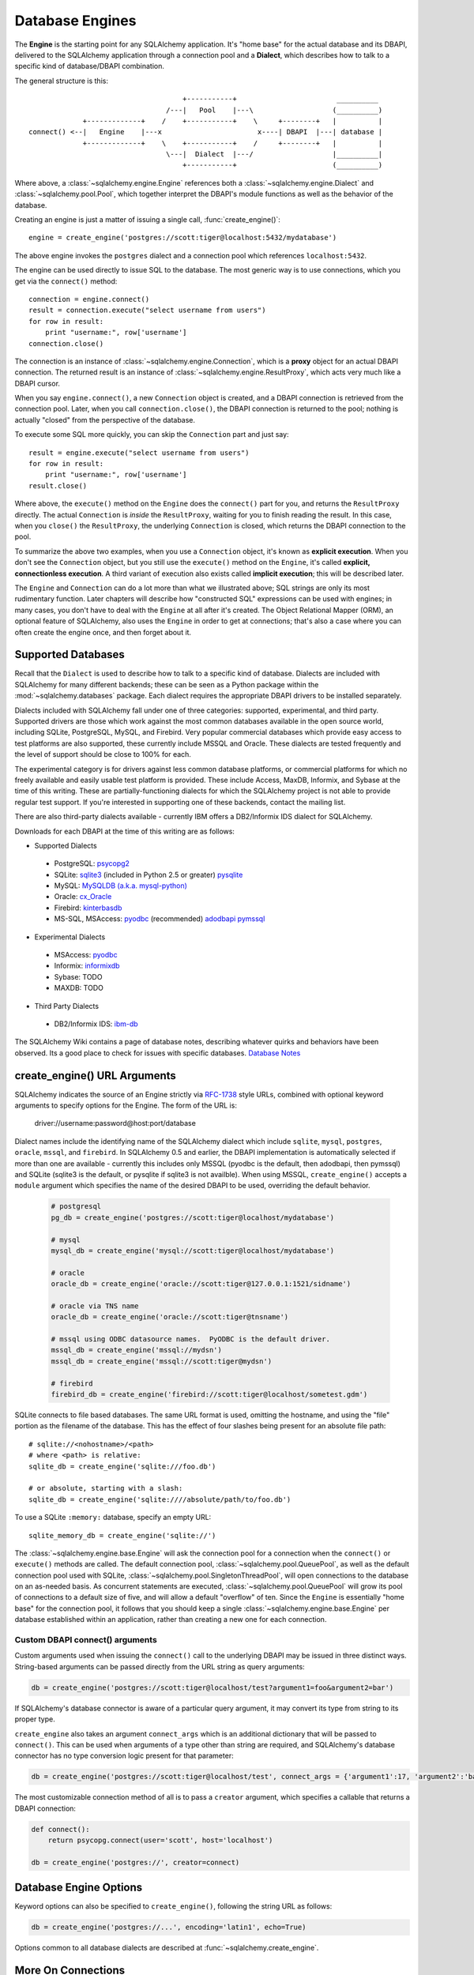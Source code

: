.. _engines_toplevel:

================
Database Engines
================
The **Engine** is the starting point for any SQLAlchemy application.  It's "home base" for the actual database and its DBAPI, delivered to the SQLAlchemy application through a connection pool and a **Dialect**, which describes how to talk to a specific kind of database/DBAPI combination.

The general structure is this::

                                         +-----------+                        __________
                                     /---|   Pool    |---\                   (__________)
                 +-------------+    /    +-----------+    \     +--------+   |          |
    connect() <--|   Engine    |---x                       x----| DBAPI  |---| database |
                 +-------------+    \    +-----------+    /     +--------+   |          |
                                     \---|  Dialect  |---/                   |__________|
                                         +-----------+                       (__________)

Where above, a :class:`~sqlalchemy.engine.Engine` references both a  :class:`~sqlalchemy.engine.Dialect` and :class:`~sqlalchemy.pool.Pool`, which together interpret the DBAPI's module functions as well as the behavior of the database.

Creating an engine is just a matter of issuing a single call, :func:`create_engine()`::

    engine = create_engine('postgres://scott:tiger@localhost:5432/mydatabase')
    
The above engine invokes the ``postgres`` dialect and a connection pool which references ``localhost:5432``.

The engine can be used directly to issue SQL to the database.  The most generic way is to use connections, which you get via the ``connect()`` method::

    connection = engine.connect()
    result = connection.execute("select username from users")
    for row in result:
        print "username:", row['username']
    connection.close()
    
The connection is an instance of :class:`~sqlalchemy.engine.Connection`, which is a **proxy** object for an actual DBAPI connection.  The returned result is an instance of :class:`~sqlalchemy.engine.ResultProxy`, which acts very much like a DBAPI cursor.

When you say ``engine.connect()``, a new ``Connection`` object is created, and a DBAPI connection is retrieved from the connection pool.  Later, when you call ``connection.close()``, the DBAPI connection is returned to the pool; nothing is actually "closed" from the perspective of the database.

To execute some SQL more quickly, you can skip the ``Connection`` part and just say::

    result = engine.execute("select username from users")
    for row in result:
        print "username:", row['username']
    result.close()

Where above, the ``execute()`` method on the ``Engine`` does the ``connect()`` part for you, and returns the ``ResultProxy`` directly.  The actual ``Connection`` is *inside* the ``ResultProxy``, waiting for you to finish reading the result.  In this case, when you ``close()`` the ``ResultProxy``, the underlying ``Connection`` is closed, which returns the DBAPI connection to the pool. 

To summarize the above two examples, when you use a ``Connection`` object, it's known as **explicit execution**.  When you don't see the ``Connection`` object, but you still use the ``execute()`` method on the ``Engine``, it's called **explicit, connectionless execution**.   A third variant of execution also exists called **implicit execution**; this will be described later.

The ``Engine`` and ``Connection`` can do a lot more than what we illustrated above; SQL strings are only its most rudimentary function.  Later chapters will describe how "constructed SQL" expressions can be used with engines; in many cases, you don't have to deal with the ``Engine`` at all after it's created.  The Object Relational Mapper (ORM), an optional feature of SQLAlchemy, also uses the ``Engine`` in order to get at connections; that's also a case where you can often create the engine once, and then forget about it.

.. _supported_dbapis:

Supported Databases 
====================
Recall that the ``Dialect`` is used to describe how to talk to a specific kind of database.  Dialects are included with SQLAlchemy for many different backends; these can be seen as a Python package within the :mod:`~sqlalchemy.databases` package.  Each dialect requires the appropriate DBAPI drivers to be installed separately.

Dialects included with SQLAlchemy fall under one of three categories: supported, experimental, and third party.  Supported drivers are those which work against the most common databases available in the open source world, including SQLite, PostgreSQL, MySQL, and Firebird.   Very popular commercial databases which provide easy access to test platforms are also supported, these currently include MSSQL and Oracle.   These dialects are tested frequently and the level of support should be close to 100% for each.

The experimental category is for drivers against less common database platforms, or commercial platforms for which no freely available and easily usable test platform is provided.   These include Access, MaxDB, Informix, and Sybase at the time of this writing.  These are partially-functioning dialects for which the SQLAlchemy project is not able to provide regular test support.  If you're interested in supporting one of these backends, contact the mailing list.

There are also third-party dialects available - currently IBM offers a DB2/Informix IDS dialect for SQLAlchemy.

Downloads for each DBAPI at the time of this writing are as follows:

* Supported Dialects

 - PostgreSQL:  `psycopg2 <http://www.initd.org/tracker/psycopg/wiki/PsycopgTwo>`_ 
 - SQLite:  `sqlite3 <http://www.python.org/doc/2.5.2/lib/module-sqlite3.html>`_ (included in Python 2.5 or greater) `pysqlite <http://initd.org/tracker/pysqlite>`_
 - MySQL:   `MySQLDB (a.k.a. mysql-python) <http://sourceforge.net/projects/mysql-python>`_
 - Oracle:  `cx_Oracle <http://cx-oracle.sourceforge.net/>`_
 - Firebird:  `kinterbasdb <http://kinterbasdb.sourceforge.net/>`_
 - MS-SQL, MSAccess:  `pyodbc <http://pyodbc.sourceforge.net/>`_ (recommended) `adodbapi <http://adodbapi.sourceforge.net/>`_  `pymssql <http://pymssql.sourceforge.net/>`_

* Experimental Dialects

 - MSAccess:  `pyodbc <http://pyodbc.sourceforge.net/>`_
 - Informix:  `informixdb <http://informixdb.sourceforge.net/>`_
 - Sybase:   TODO
 - MAXDB:    TODO

* Third Party Dialects

 - DB2/Informix IDS: `ibm-db <http://code.google.com/p/ibm-db/>`_

The SQLAlchemy Wiki contains a page of database notes, describing whatever quirks and behaviors have been observed.  Its a good place to check for issues with specific databases.  `Database Notes <http://www.sqlalchemy.org/trac/wiki/DatabaseNotes>`_

create_engine() URL Arguments 
==============================

SQLAlchemy indicates the source of an Engine strictly via `RFC-1738 <http://rfc.net/rfc1738.html>`_ style URLs, combined with optional keyword arguments to specify options for the Engine.  The form of the URL is:

    driver://username:password@host:port/database

Dialect names include the identifying name of the SQLAlchemy dialect which include ``sqlite``, ``mysql``, ``postgres``, ``oracle``, ``mssql``, and ``firebird``.  In SQLAlchemy 0.5 and earlier, the DBAPI implementation is automatically selected if more than one are available - currently this includes only MSSQL (pyodbc is the default, then adodbapi, then pymssql) and SQLite (sqlite3 is the default, or pysqlite if sqlite3 is not availble).   When using MSSQL, ``create_engine()`` accepts a ``module`` argument which specifies the name of the desired DBAPI to be used, overriding the default behavior.   

  .. sourcecode:: python+sql
  
    # postgresql
    pg_db = create_engine('postgres://scott:tiger@localhost/mydatabase')

    # mysql
    mysql_db = create_engine('mysql://scott:tiger@localhost/mydatabase')
  
    # oracle
    oracle_db = create_engine('oracle://scott:tiger@127.0.0.1:1521/sidname')
  
    # oracle via TNS name
    oracle_db = create_engine('oracle://scott:tiger@tnsname')
  
    # mssql using ODBC datasource names.  PyODBC is the default driver.
    mssql_db = create_engine('mssql://mydsn')
    mssql_db = create_engine('mssql://scott:tiger@mydsn')
    
    # firebird
    firebird_db = create_engine('firebird://scott:tiger@localhost/sometest.gdm')
  
SQLite connects to file based databases.   The same URL format is used, omitting the hostname, and using the "file" portion as the filename of the database.   This has the effect of four slashes being present for an absolute file path::

    # sqlite://<nohostname>/<path>
    # where <path> is relative:
    sqlite_db = create_engine('sqlite:///foo.db')

    # or absolute, starting with a slash:
    sqlite_db = create_engine('sqlite:////absolute/path/to/foo.db')
    
To use a SQLite ``:memory:`` database, specify an empty URL::

    sqlite_memory_db = create_engine('sqlite://')

The :class:`~sqlalchemy.engine.base.Engine` will ask the connection pool for a connection when the ``connect()`` or ``execute()`` methods are called.  The default connection pool, :class:`~sqlalchemy.pool.QueuePool`, as well as the default connection pool used with SQLite, :class:`~sqlalchemy.pool.SingletonThreadPool`, will open connections to the database on an as-needed basis.  As concurrent statements are executed, :class:`~sqlalchemy.pool.QueuePool` will grow its pool of connections to a default size of five, and will allow a default "overflow" of ten.   Since the ``Engine`` is essentially "home base" for the connection pool, it follows that you should keep a single :class:`~sqlalchemy.engine.base.Engine` per database established within an application, rather than creating a new one for each connection.

Custom DBAPI connect() arguments
--------------------------------


Custom arguments used when issuing the ``connect()`` call to the underlying DBAPI may be issued in three distinct ways.  String-based arguments can be passed directly from the URL string as query arguments:

.. sourcecode:: python+sql

    db = create_engine('postgres://scott:tiger@localhost/test?argument1=foo&argument2=bar')

If SQLAlchemy's database connector is aware of a particular query argument, it may convert its type from string to its proper type.
    
``create_engine`` also takes an argument ``connect_args`` which is an additional dictionary that will be passed to ``connect()``.  This can be used when arguments of a type other than string are required, and SQLAlchemy's database connector has no type conversion logic present for that parameter:

.. sourcecode:: python+sql

    db = create_engine('postgres://scott:tiger@localhost/test', connect_args = {'argument1':17, 'argument2':'bar'})

The most customizable connection method of all is to pass a ``creator`` argument, which specifies a callable that returns a DBAPI connection:

.. sourcecode:: python+sql

    def connect():
        return psycopg.connect(user='scott', host='localhost')

    db = create_engine('postgres://', creator=connect)

.. _create_engine_args:

Database Engine Options 
========================

Keyword options can also be specified to ``create_engine()``, following the string URL as follows:

.. sourcecode:: python+sql

    db = create_engine('postgres://...', encoding='latin1', echo=True)

Options common to all database dialects are described at :func:`~sqlalchemy.create_engine`.

More On Connections 
====================

Recall from the beginning of this section that the Engine provides a ``connect()`` method which returns a ``Connection`` object.  ``Connection`` is a *proxy* object which maintains a reference to a DBAPI connection instance.  The ``close()`` method on ``Connection`` does not actually close the DBAPI connection, but instead returns it to the connection pool referenced by the ``Engine``.  ``Connection`` will also automatically return its resources to the connection pool when the object is garbage collected, i.e. its ``__del__()`` method is called.  When using the standard C implementation of Python, this method is usually called immediately as soon as the object is dereferenced.  With other Python implementations such as Jython, this is not so guaranteed.
    
The ``execute()`` methods on both ``Engine`` and ``Connection`` can also receive SQL clause constructs as well::

    connection = engine.connect()
    result = connection.execute(select([table1], table1.c.col1==5))
    for row in result:
        print row['col1'], row['col2']
    connection.close()

The above SQL construct is known as a ``select()``.  The full range of SQL constructs available are described in `sql`.

Both ``Connection`` and ``Engine`` fulfill an interface known as ``Connectable`` which specifies common functionality between the two objects, namely being able to call ``connect()`` to return a ``Connection`` object (``Connection`` just returns itself), and being able to call ``execute()`` to get a result set.   Following this, most SQLAlchemy functions and objects which accept an ``Engine`` as a parameter or attribute with which to execute SQL will also accept a ``Connection``.  As of SQLAlchemy 0.3.9, this argument is named ``bind``::

    engine = create_engine('sqlite:///:memory:')
    
    # specify some Table metadata
    metadata = MetaData()
    table = Table('sometable', metadata, Column('col1', Integer))
    
    # create the table with the Engine
    table.create(bind=engine)
    
    # drop the table with a Connection off the Engine
    connection = engine.connect()
    table.drop(bind=connection)

.. index::
   single: thread safety; connections

Connection facts:

* the Connection object is **not thread-safe**.  While a Connection can be shared among threads using properly synchronized access, this is also not recommended as many DBAPIs have issues with, if not outright disallow, sharing of connection state between threads.
* The Connection object represents a single dbapi connection checked out from the connection pool.  In this state, the connection pool has no affect upon the connection, including its expiration or timeout state.  For the connection pool to properly manage connections, **connections should be returned to the connection pool (i.e. ``connection.close()``) whenever the connection is not in use**.  If your application has a need for management of multiple connections or is otherwise long running (this includes all web applications, threaded or not), don't hold a single connection open at the module level.
 
Using Transactions with Connection 
===================================

The ``Connection`` object provides a ``begin()`` method which returns a ``Transaction`` object.  This object is usually used within a try/except clause so that it is guaranteed to ``rollback()`` or ``commit()``::

    trans = connection.begin()
    try:
        r1 = connection.execute(table1.select())
        connection.execute(table1.insert(), col1=7, col2='this is some data')
        trans.commit()
    except:
        trans.rollback()
        raise

The ``Transaction`` object also handles "nested" behavior by keeping track of the outermost begin/commit pair.  In this example, two functions both issue a transaction on a Connection, but only the outermost Transaction object actually takes effect when it is committed.

.. sourcecode:: python+sql

    # method_a starts a transaction and calls method_b
    def method_a(connection):
        trans = connection.begin() # open a transaction
        try:
            method_b(connection)
            trans.commit()  # transaction is committed here
        except:
            trans.rollback() # this rolls back the transaction unconditionally
            raise

    # method_b also starts a transaction
    def method_b(connection):
        trans = connection.begin() # open a transaction - this runs in the context of method_a's transaction
        try:
            connection.execute("insert into mytable values ('bat', 'lala')")
            connection.execute(mytable.insert(), col1='bat', col2='lala')
            trans.commit()  # transaction is not committed yet
        except:
            trans.rollback() # this rolls back the transaction unconditionally
            raise

    # open a Connection and call method_a
    conn = engine.connect()                
    method_a(conn)
    conn.close()

Above, ``method_a`` is called first, which calls ``connection.begin()``.  Then it calls ``method_b``. When ``method_b`` calls ``connection.begin()``, it just increments a counter that is decremented when it calls ``commit()``.  If either ``method_a`` or ``method_b`` calls ``rollback()``, the whole transaction is rolled back.  The transaction is not committed until ``method_a`` calls the ``commit()`` method.  This "nesting" behavior allows the creation of functions which "guarantee" that a transaction will be used if one was not already available, but will automatically participate in an enclosing transaction if one exists.

Note that SQLAlchemy's Object Relational Mapper also provides a way to control transaction scope at a higher level; this is described in `unitofwork_transaction`.

.. index::
   single: thread safety; transactions

Transaction Facts:

* the Transaction object, just like its parent Connection, is **not thread-safe**.
* SQLAlchemy 0.4 will feature transactions with two-phase commit capability as well as SAVEPOINT capability.

Understanding Autocommit
------------------------


The above transaction example illustrates how to use ``Transaction`` so that several executions can take part in the same transaction.  What happens when we issue an INSERT, UPDATE or DELETE call without using ``Transaction``?  The answer is **autocommit**.  While many DBAPIs  implement a flag called ``autocommit``, the current SQLAlchemy behavior is such that it implements its own autocommit.  This is achieved by detecting statements which represent data-changing operations, i.e. INSERT, UPDATE, DELETE, etc., and then issuing a COMMIT automatically if no transaction is in progress.  The detection is based on compiled statement attributes, or in the case of a text-only statement via regular expressions.

.. sourcecode:: python+sql

    conn = engine.connect()
    conn.execute("INSERT INTO users VALUES (1, 'john')")  # autocommits

Connectionless Execution, Implicit Execution 
=============================================

Recall from the first section we mentioned executing with and without a ``Connection``.  ``Connectionless`` execution refers to calling the ``execute()`` method on an object which is not a ``Connection``, which could be on the ``Engine`` itself, or could be a constructed SQL object.  When we say "implicit", we mean that we are calling the ``execute()`` method on an object which is neither a ``Connection`` nor an ``Engine`` object; this can only be used with constructed SQL objects which have their own ``execute()`` method, and can be "bound" to an ``Engine``.  A description of "constructed SQL objects" may be found in `sql`.

A summary of all three methods follows below.  First, assume the usage of the following ``MetaData`` and ``Table`` objects; while we haven't yet introduced these concepts, for now you only need to know that we are representing a database table, and are creating an "executable" SQL construct which issues a statement to the database.  These objects are described in `metadata`.

.. sourcecode:: python+sql

    meta = MetaData()
    users_table = Table('users', meta, 
        Column('id', Integer, primary_key=True), 
        Column('name', String(50))
    )
    
Explicit execution delivers the SQL text or constructed SQL expression to the ``execute()`` method of ``Connection``:

.. sourcecode:: python+sql

    engine = create_engine('sqlite:///file.db')
    connection = engine.connect()
    result = connection.execute(users_table.select())
    for row in result:
        # ....
    connection.close()

Explicit, connectionless execution delivers the expression to the ``execute()`` method of ``Engine``:

.. sourcecode:: python+sql

    engine = create_engine('sqlite:///file.db')
    result = engine.execute(users_table.select())
    for row in result:
        # ....
    result.close()

Implicit execution is also connectionless, and calls the ``execute()`` method on the expression itself, utilizing the fact that either an ``Engine`` or ``Connection`` has been *bound* to the expression object (binding is discussed further in the next section, `metadata`):

.. sourcecode:: python+sql

    engine = create_engine('sqlite:///file.db')
    meta.bind = engine
    result = users_table.select().execute()
    for row in result:
        # ....
    result.close()
    
In both "connectionless" examples, the ``Connection`` is created behind the scenes; the ``ResultProxy`` returned by the ``execute()`` call references the ``Connection`` used to issue the SQL statement.   When we issue ``close()`` on the ``ResultProxy``, or if the result set object falls out of scope and is garbage collected, the underlying ``Connection`` is closed for us, resulting in the DBAPI connection being returned to the pool.

.. _threadlocal_strategy:

Using the Threadlocal Execution Strategy 
-----------------------------------------

The "threadlocal" engine strategy is used by non-ORM applications which wish to bind a transaction to the current thread, such that all parts of the application can participate in that transaction implicitly without the need to explicitly reference a ``Connection``.   "threadlocal" is designed for a very specific pattern of use, and is not appropriate unless this very specfic pattern, described below, is what's desired.  It has **no impact** on the "thread safety" of SQLAlchemy components or one's application.  It also should not be used when using an ORM ``Session`` object, as the ``Session`` itself represents an ongoing transaction and itself handles the job of maintaining connection and transactional resources.

Enabling ``threadlocal`` is achieved as follows:

.. sourcecode:: python+sql

    db = create_engine('mysql://localhost/test', strategy='threadlocal')
    
When the engine above is used in a "connectionless" style, meaning ``engine.execute()`` is called, a DBAPI connection is retrieved from the connection pool and then associated with the current thread.   Subsequent operations on the ``Engine`` while the DBAPI connection remains checked out will make use of the *same* DBAPI connection object.  The connection stays allocated until all returned ``ResultProxy`` objects are closed, which occurs for a particular ``ResultProxy`` after all pending results are fetched, or immediately for an operation which returns no rows (such as an INSERT).

.. sourcecode:: python+sql

    # execute one statement and receive results.  r1 now references a DBAPI connection resource.
    r1 = db.execute("select * from table1")

    # execute a second statement and receive results.  r2 now references the *same* resource as r1
    r2 = db.execute("select * from table2")

    # fetch a row on r1 (assume more results are pending)
    row1 = r1.fetchone()

    # fetch a row on r2 (same)
    row2 = r2.fetchone()

    # close r1.  the connection is still held by r2.
    r1.close()

    # close r2.  with no more references to the underlying connection resources, they
    # are returned to the pool.
    r2.close()

The above example does not illustrate any pattern that is particularly useful, as it is not a frequent occurence that two execute/result fetching operations "leapfrog" one another.  There is a slight savings of connection pool checkout overhead between the two operations, and an implicit sharing of the same transactional context, but since there is no explicitly declared transaction, this association is short lived.

The real usage of "threadlocal" comes when we want several operations to occur within the scope of a shared transaction.  The ``Engine`` now has ``begin()``, ``commit()`` and ``rollback()`` methods which will retrieve a connection resource from the pool and establish a new transaction, maintaining the connection against the current thread until the transaction is committed or rolled back:

.. sourcecode:: python+sql

    db.begin()
    try:
        call_operation1()
        call_operation2()
        db.commit()
    except:
        db.rollback()
        
``call_operation1()`` and ``call_operation2()`` can make use of the ``Engine`` as a global variable, using the "connectionless" execution style, and their operations will participate in the same transaction:

.. sourcecode:: python+sql

    def call_operation1():
        engine.execute("insert into users values (?, ?)", 1, "john")
        
    def call_operation2():
        users.update(users.c.user_id==5).execute(name='ed')
    
When using threadlocal, operations that do call upon the ``engine.connect()`` method will receive a ``Connection`` that is **outside** the scope of the transaction.  This can be used for operations such as logging the status of an operation regardless of transaction success:

.. sourcecode:: python+sql

    db.begin()
    conn = db.connect()
    try:
        conn.execute(log_table.insert(), message="Operation started")
        call_operation1()
        call_operation2()
        db.commit()
        conn.execute(log_table.insert(), message="Operation succeeded")
    except:
        db.rollback()
        conn.execute(log_table.insert(), message="Operation failed")
    finally:
        conn.close()

Functions which are written to use an explicit ``Connection`` object, but wish to participate in the threadlocal transaction, can receive their ``Connection`` object from the ``contextual_connect()`` method, which returns a ``Connection`` that is **inside** the scope of the transaction:

.. sourcecode:: python+sql

    conn = db.contextual_connect()
    call_operation3(conn)
    conn.close()
    
Calling ``close()`` on the "contextual" connection does not release the connection resources to the pool if other resources are making use of it.  A resource-counting mechanism is employed so that the connection is released back to the pool only when all users of that connection, including the transaction established by ``engine.begin()``, have been completed.

So remember - if you're not sure if you need to use ``strategy="threadlocal"`` or not, the answer is **no** !  It's driven by a specific programming pattern that is generally not the norm.

Configuring Logging 
====================

Python's standard `logging <http://www.python.org/doc/lib/module-logging.html>`_ module is used to implement informational and debug log output with SQLAlchemy.  This allows SQLAlchemy's logging to integrate in a standard way with other applications and libraries.  The ``echo`` and ``echo_pool`` flags that are present on ``create_engine()``, as well as the ``echo_uow`` flag used on ``Session``, all interact with regular loggers.

This section assumes familiarity with the above linked logging module.  All logging performed by SQLAlchemy exists underneath the ``sqlalchemy`` namespace, as used by ``logging.getLogger('sqlalchemy')``.  When logging has been configured (i.e. such as via ``logging.basicConfig()``), the general namespace of SA loggers that can be turned on is as follows:

* ``sqlalchemy.engine`` - controls SQL echoing.  set to ``logging.INFO`` for SQL query output, ``logging.DEBUG`` for query + result set output.
* ``sqlalchemy.pool`` - controls connection pool logging.  set to ``logging.INFO`` or lower to log connection pool checkouts/checkins.
* ``sqlalchemy.orm`` - controls logging of various ORM functions.  set to ``logging.INFO`` for configurational logging as well as unit of work dumps, ``logging.DEBUG`` for extensive logging during query and flush() operations.  Subcategories of ``sqlalchemy.orm`` include:
    * ``sqlalchemy.orm.attributes`` - logs certain instrumented attribute operations, such as triggered callables
    * ``sqlalchemy.orm.mapper`` - logs Mapper configuration and operations
    * ``sqlalchemy.orm.unitofwork`` - logs flush() operations, including dependency sort graphs and other operations
    * ``sqlalchemy.orm.strategies`` - logs relation loader operations (i.e. lazy and eager loads)
    * ``sqlalchemy.orm.sync`` - logs synchronization of attributes from parent to child instances during a flush()

For example, to log SQL queries as well as unit of work debugging:

.. sourcecode:: python+sql

    import logging
    
    logging.basicConfig()
    logging.getLogger('sqlalchemy.engine').setLevel(logging.INFO)
    logging.getLogger('sqlalchemy.orm.unitofwork').setLevel(logging.DEBUG)
    
By default, the log level is set to ``logging.ERROR`` within the entire ``sqlalchemy`` namespace so that no log operations occur, even within an application that has logging enabled otherwise.

The ``echo`` flags present as keyword arguments to ``create_engine()`` and others as well as the ``echo`` property on ``Engine``, when set to ``True``, will first attempt to ensure that logging is enabled.  Unfortunately, the ``logging`` module provides no way of determining if output has already been configured (note we are referring to if a logging configuration has been set up, not just that the logging level is set).  For this reason, any ``echo=True`` flags will result in a call to ``logging.basicConfig()`` using sys.stdout as the destination.  It also sets up a default format using the level name, timestamp, and logger name.  Note that this configuration has the affect of being configured **in addition** to any existing logger configurations.  Therefore, **when using Python logging, ensure all echo flags are set to False at all times**, to avoid getting duplicate log lines.  
